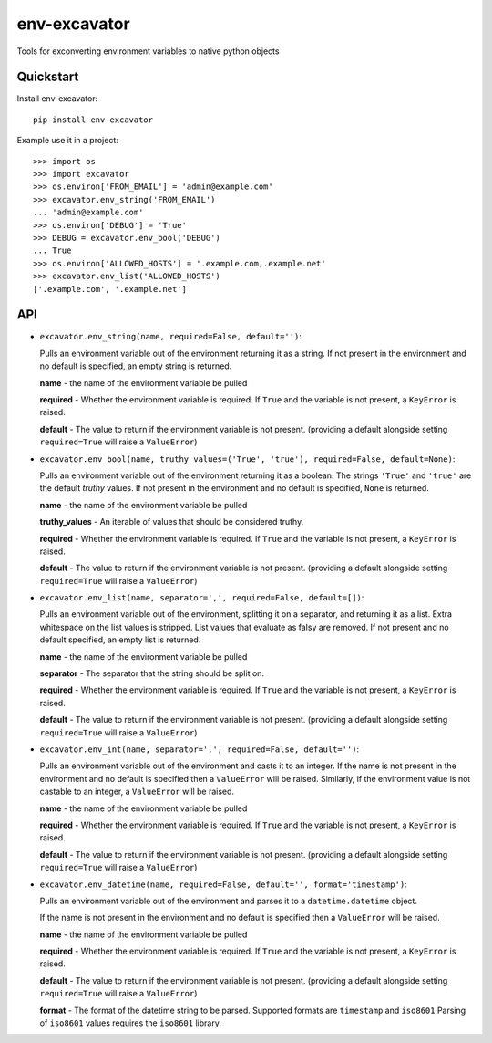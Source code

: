 =============================
env-excavator
=============================

.. image:: https://badge.fury.io/py/env-excavator.png
    :target: https://badge.fury.io/py/env-excavator

.. image:: https://travis-ci.org/simpleenergy/env-excavator.png?branch=master
    :target: https://travis-ci.org/simpleenergy/env-excavator

Tools for exconverting environment variables to native python objects

Quickstart
----------

Install env-excavator::

    pip install env-excavator

Example use it in a project::

    >>> import os
    >>> import excavator
    >>> os.environ['FROM_EMAIL'] = 'admin@example.com'
    >>> excavator.env_string('FROM_EMAIL')
    ... 'admin@example.com'
    >>> os.environ['DEBUG'] = 'True'
    >>> DEBUG = excavator.env_bool('DEBUG')
    ... True
    >>> os.environ['ALLOWED_HOSTS'] = '.example.com,.example.net'
    >>> excavator.env_list('ALLOWED_HOSTS')
    ['.example.com', '.example.net']

API
---

* ``excavator.env_string(name, required=False, default='')``::

  Pulls an environment variable out of the environment returning it as a
  string.  If not present in the environment and no default is specified, an
  empty string is returned.

  **name** - the name of the environment variable be pulled

  **required** - Whether the environment variable is required.  If ``True`` and
  the variable is not present, a ``KeyError`` is raised.

  **default** - The value to return if the environment variable is not present.
  (providing a default alongside setting ``required=True`` will raise a
  ``ValueError``)

* ``excavator.env_bool(name, truthy_values=('True', 'true'), required=False, default=None)``::

  Pulls an environment variable out of the environment returning it as a
  boolean.  The strings ``'True'`` and ``'true'`` are the default *truthy*
  values.  If not present in the environment and no default is specified,
  ``None`` is returned.

  **name** - the name of the environment variable be pulled
  
  **truthy_values** - An iterable of values that should be considered truthy.

  **required** - Whether the environment variable is required.  If ``True`` and
  the variable is not present, a ``KeyError`` is raised.

  **default** - The value to return if the environment variable is not present.
  (providing a default alongside setting ``required=True`` will raise a
  ``ValueError``)

* ``excavator.env_list(name, separator=',', required=False, default=[])``::

  Pulls an environment variable out of the environment, splitting it on a
  separator, and returning it as a list.  Extra whitespace on the list values
  is stripped.  List values that evaluate as falsy are removed.  If not present
  and no default specified, an empty list is returned.

  **name** - the name of the environment variable be pulled
  
  **separator** - The separator that the string should be split on.

  **required** - Whether the environment variable is required.  If ``True`` and
  the variable is not present, a ``KeyError`` is raised.

  **default** - The value to return if the environment variable is not present.
  (providing a default alongside setting ``required=True`` will raise a
  ``ValueError``)

* ``excavator.env_int(name, separator=',', required=False, default='')``::

  Pulls an environment variable out of the environment and casts it to an integer.
  If the name is not present in the environment and no default is specified
  then a ``ValueError`` will be raised.  Similarly, if the environment value is
  not castable to an integer, a ``ValueError`` will be raised.

  **name** - the name of the environment variable be pulled

  **required** - Whether the environment variable is required.  If ``True`` and
  the variable is not present, a ``KeyError`` is raised.

  **default** - The value to return if the environment variable is not present.
  (providing a default alongside setting ``required=True`` will raise a
  ``ValueError``)

* ``excavator.env_datetime(name, required=False, default='', format='timestamp')``::

  Pulls an environment variable out of the environment and parses it to a
  ``datetime.datetime`` object.

  If the name is not present in the environment and no default is specified
  then a ``ValueError`` will be raised.

  **name** - the name of the environment variable be pulled

  **required** - Whether the environment variable is required.  If ``True`` and
  the variable is not present, a ``KeyError`` is raised.

  **default** - The value to return if the environment variable is not present.
  (providing a default alongside setting ``required=True`` will raise a
  ``ValueError``)

  **format** - The format of the datetime string to be parsed.  Supported
  formats are ``timestamp`` and ``iso8601``  Parsing of ``iso8601`` values
  requires the ``iso8601`` library.

